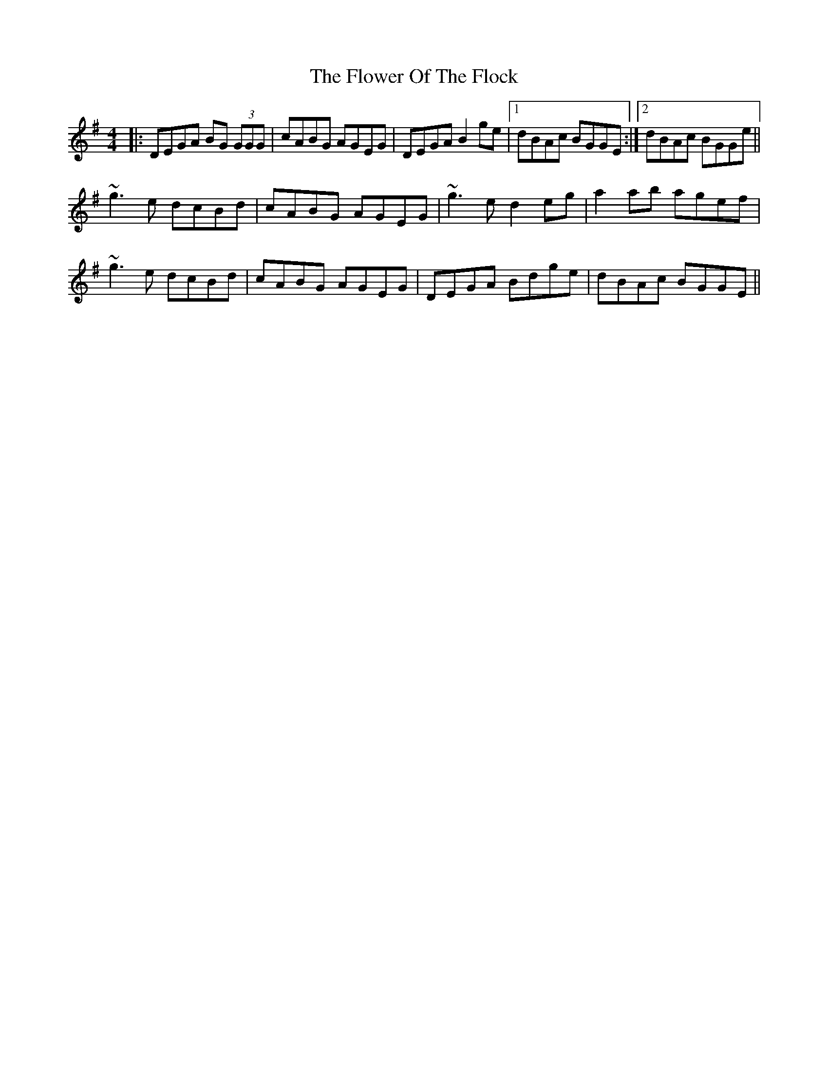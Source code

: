 X: 13479
T: Flower Of The Flock, The
R: reel
M: 4/4
K: Gmajor
|:DEGA BG (3GGG|cABG AGEG|DEGA B2 ge|1 dBAc BGGE:|2 dBAc BGGe||
~g3 e dcBd|cABG AGEG|~g3 e d2 eg|a2 ab agef|
~g3 e dcBd|cABG AGEG|DEGA Bdge|dBAc BGGE||

